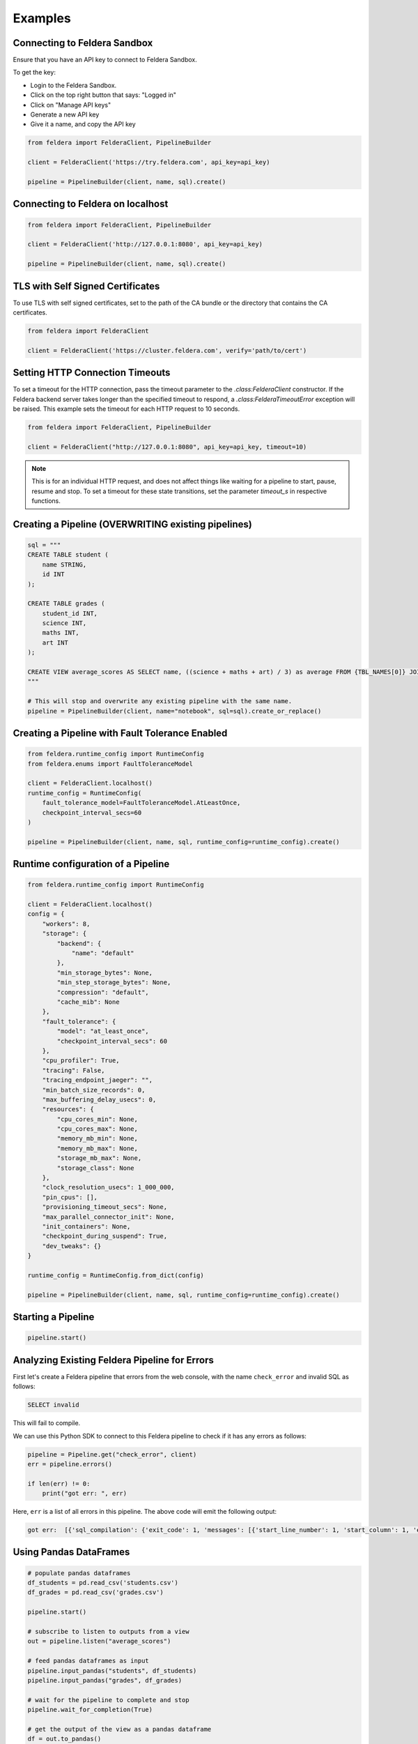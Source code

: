 Examples
~~~~~~~~

Connecting to Feldera Sandbox
=============================

Ensure that you have an API key to connect to Feldera Sandbox.

To get the key:

- Login to the Feldera Sandbox.
- Click on the top right button that says: "Logged in"
- Click on "Manage API keys"
- Generate a new API key
- Give it a name, and copy the API key

.. code-block:: python

    from feldera import FelderaClient, PipelineBuilder

    client = FelderaClient('https://try.feldera.com', api_key=api_key)

    pipeline = PipelineBuilder(client, name, sql).create()

Connecting to Feldera on localhost
==================================

.. code-block:: python

    from feldera import FelderaClient, PipelineBuilder

    client = FelderaClient('http://127.0.0.1:8080', api_key=api_key)

    pipeline = PipelineBuilder(client, name, sql).create()

TLS with Self Signed Certificates
=================================

To use TLS with self signed certificates, set to the path of the CA bundle or
the directory that contains the CA certificates.

.. code-block:: python

   from feldera import FelderaClient

   client = FelderaClient('https://cluster.feldera.com', verify='path/to/cert')

Setting HTTP Connection Timeouts
================================

To set a timeout for the HTTP connection, pass the timeout parameter to the `.class:FelderaClient` constructor.
If the Feldera backend server takes longer than the specified timeout to respond, a
`.class:FelderaTimeoutError` exception will be raised.
This example sets the timeout for each HTTP request to 10 seconds.

.. code-block:: python

    from feldera import FelderaClient, PipelineBuilder

    client = FelderaClient("http://127.0.0.1:8080", api_key=api_key, timeout=10)

.. note::
    This is for an individual HTTP request, and does not affect things like waiting for a pipeline to start,
    pause, resume and stop.
    To set a timeout for these state transitions, set the parameter `timeout_s` in respective functions.

Creating a Pipeline (OVERWRITING existing pipelines)
====================================================

.. code-block:: python

    sql = """
    CREATE TABLE student (
        name STRING,
        id INT
    );

    CREATE TABLE grades (
        student_id INT,
        science INT,
        maths INT,
        art INT
    );

    CREATE VIEW average_scores AS SELECT name, ((science + maths + art) / 3) as average FROM {TBL_NAMES[0]} JOIN {TBL_NAMES[1]} on id = student_id ORDER BY average DESC;
    """

    # This will stop and overwrite any existing pipeline with the same name.
    pipeline = PipelineBuilder(client, name="notebook", sql=sql).create_or_replace()

Creating a Pipeline with Fault Tolerance Enabled
================================================

.. code-block:: python

    from feldera.runtime_config import RuntimeConfig
    from feldera.enums import FaultToleranceModel

    client = FelderaClient.localhost()
    runtime_config = RuntimeConfig(
        fault_tolerance_model=FaultToleranceModel.AtLeastOnce,
        checkpoint_interval_secs=60
    )

    pipeline = PipelineBuilder(client, name, sql, runtime_config=runtime_config).create()

Runtime configuration of a Pipeline
===================================

.. code-block:: python

    from feldera.runtime_config import RuntimeConfig

    client = FelderaClient.localhost()
    config = {
        "workers": 8,
        "storage": {
            "backend": {
                "name": "default"
            },
            "min_storage_bytes": None,
            "min_step_storage_bytes": None,
            "compression": "default",
            "cache_mib": None
        },
        "fault_tolerance": {
            "model": "at_least_once",
            "checkpoint_interval_secs": 60
        },
        "cpu_profiler": True,
        "tracing": False,
        "tracing_endpoint_jaeger": "",
        "min_batch_size_records": 0,
        "max_buffering_delay_usecs": 0,
        "resources": {
            "cpu_cores_min": None,
            "cpu_cores_max": None,
            "memory_mb_min": None,
            "memory_mb_max": None,
            "storage_mb_max": None,
            "storage_class": None
        },
        "clock_resolution_usecs": 1_000_000,
        "pin_cpus": [],
        "provisioning_timeout_secs": None,
        "max_parallel_connector_init": None,
        "init_containers": None,
        "checkpoint_during_suspend": True,
        "dev_tweaks": {}
    }

    runtime_config = RuntimeConfig.from_dict(config)

    pipeline = PipelineBuilder(client, name, sql, runtime_config=runtime_config).create()


Starting a Pipeline
===================

.. code-block:: python

    pipeline.start()

Analyzing Existing Feldera Pipeline for Errors
==============================================

First let's create a Feldera pipeline that errors from the web console, with the
name ``check_error`` and invalid SQL as follows:

.. code-block:: sql

   SELECT invalid

This will fail to compile.

We can use this Python SDK to connect to this Feldera pipeline to check if it has
any errors as follows:

.. code-block:: python

    pipeline = Pipeline.get("check_error", client)
    err = pipeline.errors()

    if len(err) != 0:
        print("got err: ", err)

Here, ``err`` is a list of all errors in this pipeline. The above code will emit
the following output:

.. code-block:: text

   got err:  [{'sql_compilation': {'exit_code': 1, 'messages': [{'start_line_number': 1, 'start_column': 1, 'end_line_number': 1, 'end_column': 14, 'warning': False, 'error_type': 'Not supported', 'message': 'Raw \'SELECT\' statements are not supported; did you forget to CREATE VIEW?: SELECT "invalid"', 'snippet': '    1|SELECT invalid\n      ^^^^^^^^^^^^^^\n'}]}}]


Using Pandas DataFrames
=======================

.. code-block:: python

    # populate pandas dataframes
    df_students = pd.read_csv('students.csv')
    df_grades = pd.read_csv('grades.csv')

    pipeline.start()

    # subscribe to listen to outputs from a view
    out = pipeline.listen("average_scores")

    # feed pandas dataframes as input
    pipeline.input_pandas("students", df_students)
    pipeline.input_pandas("grades", df_grades)

    # wait for the pipeline to complete and stop
    pipeline.wait_for_completion(True)

    # get the output of the view as a pandas dataframe
    df = out.to_pandas()

    # clear the storage and delete the pipeline
    pipeline.delete(True)

Using Completion Tokens
=======================

`Completion tokens <https://docs.feldera.com/connectors/completion-tokens/#completion-tokens>`_
are  used internally by the :class:`.FelderaClient` when pushing data to the pipeline.
Specifically, they are used when calling :meth:`.FelderaClient.push_to_pipeline` with parameters `wait=True` (default).

The following methods automatically use completion tokens:

- :meth:`.Pipeline.input_json`
- :meth:`.Pipeline.input_pandas`

.. code-block:: python

    # blocks until the pipeline has processed this input
    pipeline.input_json(data)

    # blocks until the pipeline has processed this input
    pipeline.input_pandas(df)

Executing ad-hoc SQL Queries
============================

Ad-hoc SQL queries can be executed on running or paused pipelines.
Ad-hoc queries provide a way to query the state of **materialized** views or tables.

For more information, refer to the docs at: https://docs.feldera.com/sql/ad-hoc

We provide the following methods to execute ad-hoc queries:

#. :meth:`.Pipeline.execute` - Execute an ad-hoc query and discard the result. Useful for ``INSERT`` queries.

#. :meth:`.Pipeline.query` **(Lazy)** - Executes an ad-hoc query and returns a generator to iterate over the result.

#. :meth:`.Pipeline.query_tabular` **(Lazy)** - Executes an ad-hoc query and returns a generator that yields a string representing the query result in human-readable tabular format.

#. :meth:`.Pipeline.query_parquet` - Executes an ad-hoc query and saves the result to the specified path as a parquet file.

.. code-block:: python

    # execute an `INSERT` ad-hoc SQL query
    pipeline.execute("INSERT into students VALUES ('John', 1)")

    # executing a `SELECT` ad-hoc SQL query
    students = list(pipeline.query("SELECT * FROM students"))

Iterating over Output Chunks
============================

Use :meth:`.foreach_chunk` to process each chunk of data from a view or table.
It takes a callback, and calls the callback on each chunk of received data.

.. code-block:: python

    # define your callback to run on every chunk of data received
    # ensure that it takes two parameters, the chunk (DataFrame) and the sequence number
    def callback(df: pd.DataFrame, seq_no: int):
        print(f"\nSeq No: {seq_no}, DF size: {df.shape[0]}\n")

    pipeline = PipelineBuilder(client, name="notebook", sql=sql).create_or_replace()

    # run the pipeline
    pipeline.start()

    # register the callback for data received from the selected view
    pipeline.foreach_chunk("view_name", callback)

    pipeline.input_pandas("table_name", df)

    # wait for the pipeline to finish and stop
    pipeline.wait_for_completion(True)

    # clear the storage and delete the pipeline
    pipeline.delete(True)

Waiting for Completion
======================

To wait (block) till the pipeline has been completed, use :meth:`.Pipeline.wait_for_completion`.

.. code-block:: python

    pipeline.wait_for_completion()

Optionally, to forcibly stop (without checkpointing) the pipeline after completion:

.. code-block:: python

    pipeline.wait_for_completion(force_stop=True)

.. warning::
  If the data source is streaming, this will block forever.

End-to-End Example with Kafka Sink
==================================

This example shows creating and running a pipeline with Feldera's internal data generator and writing to a Kafka sink.

.. code-block:: python

    from feldera import FelderaClient, PipelineBuilder

    client = FelderaClient('http://localhost:8080')

    sql = """
            CREATE TABLE Stocks (
            symbol VARCHAR NOT NULL,
            price_time BIGINT NOT NULL,  -- UNIX timestamp
            price DECIMAL(38, 2) NOT NULL
            ) with (
              'connectors' = '[{
                "transport": {
                  "name": "datagen",
                  "config": {
                    "plan": [{
                        "limit": 5,
                        "rate": 1,
                        "fields": {
                            "symbol": { "values": ["AAPL", "GOOGL", "SPY", "NVDA"] },
                            "price": { "strategy": "uniform", "range": [100, 10000] }
                        }
                    }]
                  }
                }
              }]'
            );

            CREATE VIEW googl_stocks
            WITH (
                'connectors' = '[
                    {
                        "name": "kafka-3",
                        "transport": {
                            "name": "kafka_output",
                            "config": {
                                "bootstrap.servers": "localhost:9092",
                                "topic": "googl_stocks",
                                "auto.offset.reset": "earliest"
                            }
                        },
                        "format": {
                            "name": "json",
                            "config": {
                                "update_format": "insert_delete",
                                "array": false
                            }
                        }
                    }
                ]'
            )
            AS SELECT * FROM Stocks WHERE symbol = 'GOOGL';
            """

    pipeline = PipelineBuilder(client, name="kafka_example", sql=sql).create_or_replace()

    # Start the pipeline in paused state, attach listener, then unpause the pipeline.
    # This ensures that the listener gets all the output from the view.
    pipeline.start_paused()
    out = pipeline.listen("googl_stocks")
    pipeline.resume()

    # important: `wait_for_completion` will block forever here
    pipeline.wait_for_idle()
    pipeline.stop(force=True)
    df = out.to_pandas()
    assert df.shape[0] != 0

    # clear the storage and delete the pipeline
    pipeline.delete(True)

Retrieve a support-bundle for a pipeline
========================================

This example shows how to download a support bundle for a pipeline using the Python SDK.

.. code-block:: python

    # Create a client (assuming Feldera is running on localhost:8080)
    client = FelderaClient.localhost(port=8080)

    # Define a simple SQL program
    sql_program = """
    CREATE TABLE users(id INT, name STRING);
    CREATE MATERIALIZED VIEW user_count AS SELECT COUNT(*) as count FROM users;
    """

    # Create a pipeline
    pipeline_name = "support-bundle-example"
    pipeline = PipelineBuilder(
        client,
        pipeline_name,
        sql_program
    ).create_or_replace()

    print(f"Created pipeline: {pipeline.name}")

    # Start the pipeline
    pipeline.start()
    print("Pipeline started")

    # Generate support bundle as bytes
    print("Generating support bundle...")
    support_bundle_bytes = pipeline.support_bundle()
    print(f"Support bundle size: {len(support_bundle_bytes)} bytes")

    # Verify it's a valid ZIP file
    try:
        with zipfile.ZipFile(io.BytesIO(support_bundle_bytes), 'r') as zip_file:
            file_list = zip_file.namelist()
            print(f"Support bundle contains {len(file_list)} files:")
            for file_name in file_list[:5]:  # Show first 5 files
                print(f"  - {file_name}")
            if len(file_list) > 5:
                print(f"  ... and {len(file_list) - 5} more files")
    except zipfile.BadZipFile:
        print("Warning: Support bundle is not a valid ZIP file")

    # Save support bundle to a file
    output_path = f"{pipeline_name}-support-bundle.zip"
    pipeline.support_bundle(output_path=output_path)
    print(f"Support bundle saved to: {output_path}")

    # Verify the saved file
    if os.path.exists(output_path):
        file_size = os.path.getsize(output_path)
        print(f"Saved file size: {file_size} bytes")

        # Clean up
        os.unlink(output_path)
        print("Cleaned up saved file")

    # Stop the pipeline
    pipeline.stop(force=True)
    pipeline.clear_storage()
    pipeline.delete()
    print("Pipeline stopped and deleted")

Specifying Data Sources / Sinks
===============================

To connect Feldera to various data sources or sinks, you can define them in the SQL code.
Refer to the connector documentation at: https://docs.feldera.com/connectors/
